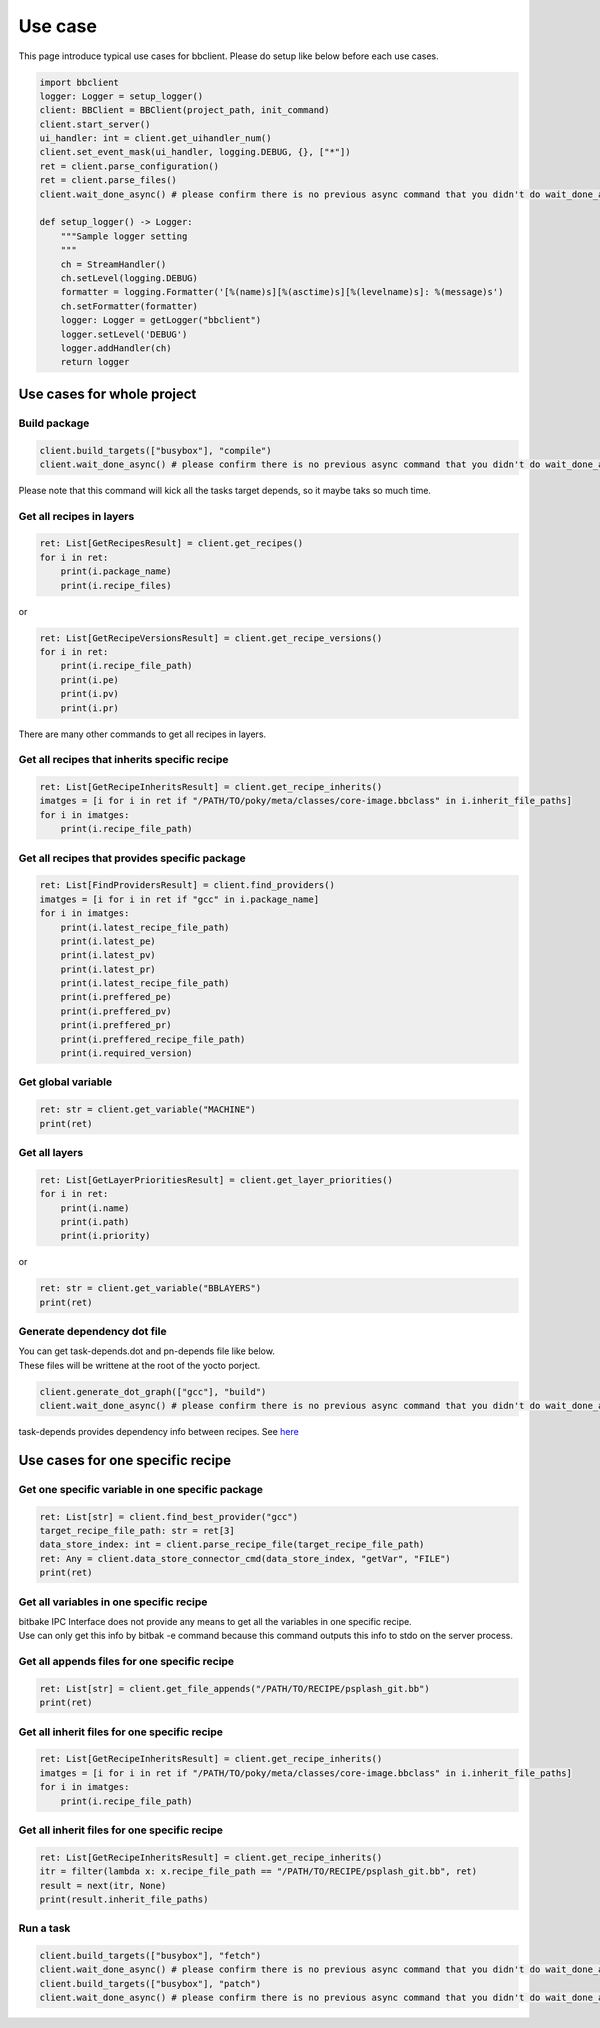 Use case
================

This page introduce typical use cases for bbclient. Please do setup like below before each use cases.

.. code-block:: python

    import bbclient
    logger: Logger = setup_logger()
    client: BBClient = BBClient(project_path, init_command)
    client.start_server()
    ui_handler: int = client.get_uihandler_num()
    client.set_event_mask(ui_handler, logging.DEBUG, {}, ["*"])
    ret = client.parse_configuration()
    ret = client.parse_files()
    client.wait_done_async() # please confirm there is no previous async command that you didn't do wait_done_async.

    def setup_logger() -> Logger: 
        """Sample logger setting
        """
        ch = StreamHandler()
        ch.setLevel(logging.DEBUG)
        formatter = logging.Formatter('[%(name)s][%(asctime)s][%(levelname)s]: %(message)s')
        ch.setFormatter(formatter)
        logger: Logger = getLogger("bbclient")
        logger.setLevel('DEBUG')
        logger.addHandler(ch)
        return logger

Use cases for whole project
^^^^^^^^^^^^^^^^^^^^^^^^^^^^^^

Build package
--------------

.. code-block:: python

    client.build_targets(["busybox"], "compile")
    client.wait_done_async() # please confirm there is no previous async command that you didn't do wait_done_async.

| Please note that this command will kick all the tasks target depends, so it maybe taks so much time.

Get all recipes in layers
--------------------------

.. code-block:: python

    ret: List[GetRecipesResult] = client.get_recipes()
    for i in ret:
        print(i.package_name)
        print(i.recipe_files)

or

.. code-block:: python

    ret: List[GetRecipeVersionsResult] = client.get_recipe_versions()
    for i in ret:
        print(i.recipe_file_path)
        print(i.pe)
        print(i.pv)
        print(i.pr)

There are many other commands to get all recipes in layers.

Get all recipes that inherits specific recipe
------------------------------------------------

.. code-block:: python

    ret: List[GetRecipeInheritsResult] = client.get_recipe_inherits()
    imatges = [i for i in ret if "/PATH/TO/poky/meta/classes/core-image.bbclass" in i.inherit_file_paths]
    for i in imatges:
        print(i.recipe_file_path)

Get all recipes that provides specific package
------------------------------------------------

.. code-block:: python

    ret: List[FindProvidersResult] = client.find_providers()
    imatges = [i for i in ret if "gcc" in i.package_name]
    for i in imatges:
        print(i.latest_recipe_file_path)
        print(i.latest_pe)
        print(i.latest_pv)
        print(i.latest_pr)
        print(i.latest_recipe_file_path)
        print(i.preffered_pe)
        print(i.preffered_pv)
        print(i.preffered_pr)
        print(i.preffered_recipe_file_path)
        print(i.required_version)

Get global variable
--------------------

.. code-block:: python
    
    ret: str = client.get_variable("MACHINE")
    print(ret)

Get all layers
---------------

.. code-block:: python

    ret: List[GetLayerPrioritiesResult] = client.get_layer_priorities()
    for i in ret:
        print(i.name)
        print(i.path)
        print(i.priority)

or

.. code-block:: python

    ret: str = client.get_variable("BBLAYERS")
    print(ret)


Generate dependency dot file
------------------------------

| You can get task-depends.dot and pn-depends file like below.
| These files will be writtene at the root of the yocto porject.

.. code-block:: python

    client.generate_dot_graph(["gcc"], "build")
    client.wait_done_async() # please confirm there is no previous async command that you didn't do wait_done_async.

task-depends provides dependency info between recipes. See `here <https://docs.yoctoproject.org/current/dev-manual/common-tasks.html?highlight=task+depends+dot#viewing-task-variable-dependencies>`_


Use cases for one specific recipe
^^^^^^^^^^^^^^^^^^^^^^^^^^^^^^^^^^^^^

Get one specific variable in one specific package
-------------------------------------------------

.. code-block:: python

    ret: List[str] = client.find_best_provider("gcc")
    target_recipe_file_path: str = ret[3]
    data_store_index: int = client.parse_recipe_file(target_recipe_file_path)
    ret: Any = client.data_store_connector_cmd(data_store_index, "getVar", "FILE")
    print(ret)


Get all variables in one specific recipe
-----------------------------------------

| bitbake IPC Interface does not provide any means to get all the variables in one specific recipe.
| Use can only get this info by bitbak -e command because this command outputs this info to stdo on the server process.

Get all appends files for one specific recipe
----------------------------------------------

.. code-block:: python

    ret: List[str] = client.get_file_appends("/PATH/TO/RECIPE/psplash_git.bb")
    print(ret)

Get all inherit files for one specific recipe
----------------------------------------------

.. code-block:: python

    ret: List[GetRecipeInheritsResult] = client.get_recipe_inherits()
    imatges = [i for i in ret if "/PATH/TO/poky/meta/classes/core-image.bbclass" in i.inherit_file_paths]
    for i in imatges:
        print(i.recipe_file_path)

Get all inherit files for one specific recipe
----------------------------------------------

.. code-block:: python

    ret: List[GetRecipeInheritsResult] = client.get_recipe_inherits()
    itr = filter(lambda x: x.recipe_file_path == "/PATH/TO/RECIPE/psplash_git.bb", ret)
    result = next(itr, None)
    print(result.inherit_file_paths)


Run a task
------------

.. code-block:: python

    client.build_targets(["busybox"], "fetch")
    client.wait_done_async() # please confirm there is no previous async command that you didn't do wait_done_async.
    client.build_targets(["busybox"], "patch")
    client.wait_done_async() # please confirm there is no previous async command that you didn't do wait_done_async.
